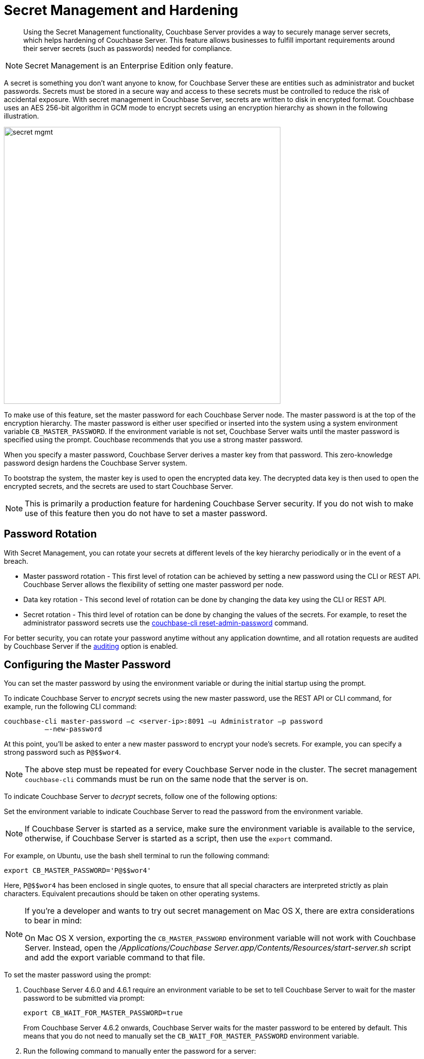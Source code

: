 [#topic_s2r_2yt_gy]
= Secret Management and Hardening

[abstract]
Using the Secret Management functionality, Couchbase Server provides a way to securely manage server secrets, which helps hardening of Couchbase Server.
This feature allows businesses to fulfill important requirements around their server secrets (such as passwords) needed for compliance.

NOTE: Secret Management is an Enterprise Edition only feature.

A secret is something you don't want anyone to know, for Couchbase Server these are entities such as administrator and bucket passwords.
Secrets must be stored in a secure way and access to these secrets must be controlled to reduce the risk of accidental exposure.
With secret management in Couchbase Server, secrets are written to disk in encrypted format.
Couchbase uses an AES 256-bit algorithm in GCM mode to encrypt secrets using an encryption hierarchy as shown in the following illustration.

[#image_secret_mgmt]
image::pict/secret-mgmt.png[,570]

To make use of this feature, set the master password for each Couchbase Server node.
The master password is at the top of the encryption hierarchy.
The master password is either user specified or inserted into the system using a system environment variable `CB_MASTER_PASSWORD`.
If the environment variable is not set, Couchbase Server waits until the master password is specified using the prompt.
Couchbase recommends that you use a strong master password.

When you specify a master password, Couchbase Server derives a master key from that password.
This zero-knowledge password design hardens the Couchbase Server system.

To bootstrap the system, the master key is used to open the encrypted data key.
The decrypted data key is then used to open the encrypted secrets, and the secrets are used to start Couchbase Server.

NOTE: This is primarily a production feature for hardening Couchbase Server security.
If you do not wish to make use of this feature then you do not have to set a master password.

[#section_password_rotation]
== Password Rotation

With Secret Management, you can rotate your secrets at different levels of the key hierarchy periodically or in the event of a breach.

[#ul_kdl_mzt_gy]
* Master password rotation - This first level of rotation can be achieved by setting a new password using the CLI or REST API.
Couchbase Server allows the flexibility of setting one master password per node.
* Data key rotation - This second level of rotation can be done by changing the data key using the CLI or REST API.
* Secret rotation - This third level of rotation can be done by changing the values of the secrets.
For example, to reset the administrator password secrets use the xref:cli:cbcli/reset-admin-password.adoc[couchbase-cli reset-admin-password] command.

For better security, you can rotate your password anytime without any application downtime, and all rotation requests are audited by Couchbase Server if the xref:security-auditing.adoc[auditing] option is enabled.

[#section_configure_master_password]
== Configuring the Master Password

You can set the master password by using the environment variable or during the initial startup using the prompt.

To indicate Couchbase Server to _encrypt_ secrets using the new master password, use the REST API or CLI command, for example, run the following CLI command:

[source,bash]
----
couchbase-cli master-password –c <server-ip>:8091 –u Administrator –p password
          —-new-password
----

At this point, you’ll be asked to enter a new master password to encrypt your node's secrets.
For example, you can specify a strong password such as `P@$$wor4`.

NOTE: The above step must be repeated for every Couchbase Server node in the cluster.
The secret management [.cmd]`couchbase-cli` commands must be run on the same node that the server is on.

To indicate Couchbase Server to _decrypt_ secrets, follow one of the following options:

Set the environment variable to indicate Couchbase Server to read the password from the environment variable.

NOTE: If Couchbase Server is started as a service, make sure the environment variable is available to the service, otherwise, if Couchbase Server is started as a script, then use the [.cmd]`export` command.

For example, on Ubuntu, use the bash shell terminal to run the following command:

[source,bash]
----
export CB_MASTER_PASSWORD='P@$$wor4'
----

Here, `P@$$wor4` has been enclosed in single quotes, to ensure that all special characters are interpreted strictly as plain characters.
Equivalent precautions should be taken on other operating systems.

[NOTE]
====
If you’re a developer and wants to try out secret management on Mac OS X, there are extra considerations to bear in mind:

On Mac OS X version, exporting the `CB_MASTER_PASSWORD` environment variable will not work with Couchbase Server.
Instead, open the [.path]_/Applications/Couchbase Server.app/Contents/Resources/start-server.sh_ script and add the export variable command to that file.
====

To set the master password using the prompt:

[#ol_rkj_wmd_3y]
. Couchbase Server 4.6.0 and 4.6.1 require an environment variable to be set to tell Couchbase Server to wait for the master password to be submitted via prompt:
+
[source,bash]
----
export CB_WAIT_FOR_MASTER_PASSWORD=true
----
+
From Couchbase Server 4.6.2 onwards, Couchbase Server waits for the master password to be entered by default.
This means that you do not need to manually set the `CB_WAIT_FOR_MASTER_PASSWORD` environment variable.

. Run the following command to manually enter the password for a server:
+
[source,bash]
----
couchbase-cli master-password -c <server-ip>:8091 --send-password
----

This script allows you three attempts to correctly enter the password.

NOTE: By default, Couchbase Server reads the environment variable to decrypt secrets on startup.
If you are starting Couchbase Server using a script, after setting the environment variable for a password prompt using command line you must restart Couchbase Server, and in another prompt manually enter the password using the CLI command.

To rotate your server secrets using the CLI command, see xref:cli:cbcli/master-password.adoc[master-password] for details.

To rotate your server secrets using the REST API, see xref:rest-api:rest-secret-mgmt.adoc[Secret Management API] for details.
